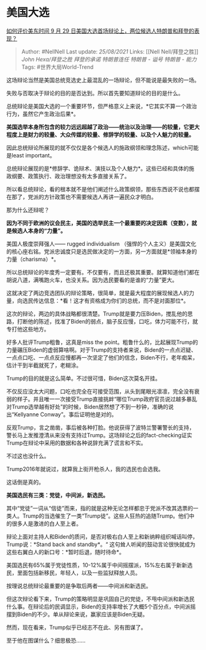 * 美国大选
  :PROPERTIES:
  :CUSTOM_ID: 美国大选
  :END:

[[https://www.zhihu.com/question/423566768/answer/1501852693][如何评价美东时间
9 月 29 日美国大选首场辩论上，两位候选人特朗普和拜登的表现？]]

#+BEGIN_QUOTE
  Author: #NellNell Last update: /25/08/2021/ Links: [[Nell
  Nell/拜登之胜]] [[John Hexa/拜登之胜]] [[拜登的承诺]] [[特朗普连任]]
  [[特朗普 - 谥号]] [[特朗普 - 能力]] Tags: #世界大局World-Trend
#+END_QUOTE

这场辩论当然是美国总统竞选史上最混乱的一场辩论，但不能说是最失败的一场。

失败与否取决于辩论的目的是否达到。所以首先要知道辩论的目的是什么。

总统辩论是美国大选的一个重要环节，但严格意义上来说，*它其实不算一个政治行为，虽然它产生政治后果*。

*美国选举本身所包含的较力远远超越了政治------统治以及治理------的较量，它更大程度上是财力的较量、大众传媒的较量、修辞学的较量、以及个人魅力的较量。*

因此总统辩论所展现的就不仅仅是各个候选人的施政纲领和理念陈述，which可能是least
important。

总统辩论展现的是*修辞学、诡辩术、演技以及个人魅力*。这些已经和具体的施政纲要、政策执行、政治理想没有太多直接关系了。

所以看总统辩论，看的根本就不是他们阐述什么政策纲领，那些东西说不说也都摆在那了，党派的方针政策也不需要候选人再讲一遍民众才明白。

那为什么还辩呢？

*因为不同于欧洲的议会民主，美国的选举民主一个最重要的决定因素（变数），就是候选人本身的“力量”。*

美国人极度崇拜强人------ rugged individualism
（强悍的个人主义）是美国文化的核心座右铭。党派忠诚度只是选民做决定的一方面，另一方面就是*领袖本身的力量（charisma）*。

所以总统辩论的年度秀一定要有。不仅要有，而且还极其重要。就算知道他们都在胡说八道，满嘴跑火车，也没关系。因为选民要看的是谁的“力量”更大。

这就决定了两边竞选团队的辩论策略，很简单，就是最大程度的展现候选人的力量，向选民传达信息：*看！这才有资格成为你们的总统，而不是对面那位*。

这次的辩论，两边的具体战略都很清楚。Trump就是要力压Biden，搅乱他的思路，打断他的陈述，找准了Biden的弱点，脑子反应慢，口吃，体力可能不行，就专打他这些地方。

好多人批评Trump粗鲁，这真是miss the
point。粗鲁什么的，比起展现Trump的力量碾压Biden的虚弱算啥啊。对于Trump的支持者来说，Biden的一点点迟疑、一点点口吃、一点点反应慢都再一次坚定了他们的信念，Biden不行，老年痴呆，估计干到半截就死了，老糊涂。

Trump的目的就是这么简单。不过很可惜，Biden这次莫名开挂。

不仅反应没太大问题，口吃也完全在可接受范围，从头到尾眼光凛凛，完全没有衰弱的样子。并且唯一一次接受Trump直接挑衅“哪位Trump政府官员说过越多暴乱对Trump选举越有好处”的时候，Biden居然想了不到一秒钟，准确的说出“Kellyanne
Conway”。事后证明他是对的。

反观Trump，言之凿凿，事后被各种打脸。他说获得了波特兰警署警长的支持，警长马上发推澄清从来没有支持过Trump。这场辩论之后的fact-checking证实Trump在辩论中采用的数据和各种说辞充满了谎言和不实。

不过这也没什么。

Trump2016年就说过，就算我上街开枪杀人，我的选民也会选我。

这话倒是真的。

*美国选民有三类：党徒，中间派，新选民。*

其中“党徒”一词从“信徒”而来，指的就是这种无论怎样都忠于党派不改其选票的一类人。Trump的当选催生了一类“Trump徒”。这些人狂热的追随Trump。他们中的很多人是激进的白人至上者。

辩论上面对主持人和Biden的质问，是否对极右白人至上和新纳粹组织喊话叫停，Trump说：*Stand
back and standby*。“
这句耸人听闻的鼓动言论很快就成为这些右翼白人的新口号：*暂时后退，随时待命*。

美国选民有65%属于党徒性质，10-12%属于中间摇摆派，15%左右属于新新选民，里面包括新移民，年轻人，以及一些监狱释放人员。

按理说总统辩论最重要的是争取后两者------中间派和新选民。

但这次辩论看下来，Trump的策略明显是巩固自己的党徒，不甩中间派和新选民什么事。在辩论后的民调显示，Biden的支持率增长了大概5个百分点，中间派摇摆到Biden的不少。单从辩论来说，赢家应该是Biden无疑。

然而，现在看来，Trump似乎已经志不在此、另有图谋了。

至于他在图谋什么？细思极恐......
